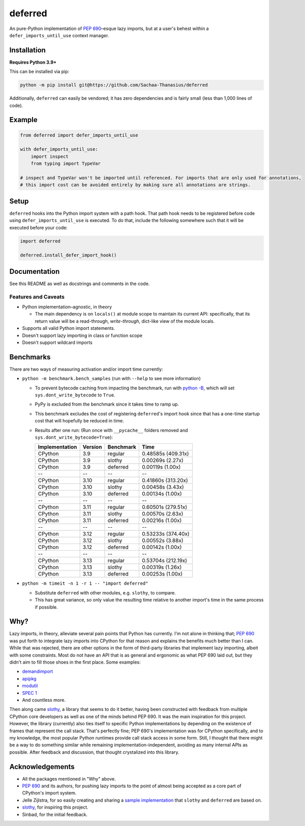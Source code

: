 ========
deferred
========

.. image:: https://github.com/Sachaa-Thanasius/deferred/actions/workflows/ci.yml/badge.svg
    :target: https://github.com/Sachaa-Thanasius/deferred/actions/workflows/ci.yml
    :alt: CI Status

.. image:: https://img.shields.io/github/license/Sachaa-Thanasius/deferred.svg
    :target: https://opensource.org/licenses/MIT
    :alt: License: MIT

An pure-Python implementation of `PEP 690 <https://peps.python.org/pep-0690/>`_–esque lazy imports, but at a user's behest within a ``defer_imports_until_use`` context manager.


Installation
============

**Requires Python 3.9+**

This can be installed via pip:

.. code:: sh

    python -m pip install git@https://github.com/Sachaa-Thanasius/deferred

Additionally, ``deferred`` can easily be vendored; it has zero dependencies and is fairly small (less than 1,000 lines of code).


Example
=======

.. code:: python

    from deferred import defer_imports_until_use

    with defer_imports_until_use:
        import inspect
        from typing import TypeVar

    # inspect and TypeVar won't be imported until referenced. For imports that are only used for annotations,
    # this import cost can be avoided entirely by making sure all annotations are strings.


Setup
=====
``deferred`` hooks into the Python import system with a path hook. That path hook needs to be registered before code using ``defer_imports_until_use`` is executed. To do that, include the following somewhere such that it will be executed before your code:

.. code:: python

    import deferred

    deferred.install_defer_import_hook()


Documentation
=============

See this README as well as docstrings and comments in the code.


Features and Caveats
--------------------

-   Python implementation–agnostic, in theory

    -   The main dependency is on ``locals()`` at module scope to maintain its current API: specifically, that its return value will be a read-through, *write-through*, dict-like view of the module locals.

-   Supports all valid Python import statements.
-   Doesn't support lazy importing in class or function scope
-   Doesn't support wildcard imports


Benchmarks
==========

There are two ways of measuring activation and/or import time currently:

-   ``python -m benchmark.bench_samples`` (run with ``--help`` to see more information)

    -   To prevent bytecode caching from impacting the benchmark, run with `python -B <https://docs.python.org/3/using/cmdline.html#cmdoption-B>`_, which will set ``sys.dont_write_bytecode`` to ``True``.
    -   PyPy is excluded from the benchmark since it takes time to ramp up. 
    -   This benchmark excludes the cost of registering ``deferred``'s import hook since that has a one-time startup cost that will hopefully be reduced in time. 
    -   Results after one run: (Run once with ``__pycache__`` folders removed and ``sys.dont_write_bytecode=True``):

        ==============  =======  ==========  ===================
        Implementation  Version  Benchmark   Time
        ==============  =======  ==========  ===================
        CPython         3.9      regular     0.48585s (409.31x)
        CPython         3.9      slothy      0.00269s (2.27x)
        CPython         3.9      deferred    0.00119s (1.00x)
        \-\-            \-\-     \-\-        \-\-
        CPython         3.10     regular     0.41860s (313.20x)
        CPython         3.10     slothy      0.00458s (3.43x)   
        CPython         3.10     deferred    0.00134s (1.00x)
        \-\-            \-\-     \-\-        \-\-
        CPython         3.11     regular     0.60501s (279.51x)
        CPython         3.11     slothy      0.00570s (2.63x)
        CPython         3.11     deferred    0.00216s (1.00x)
        \-\-            \-\-     \-\-        \-\-
        CPython         3.12     regular     0.53233s (374.40x)
        CPython         3.12     slothy      0.00552s (3.88x)
        CPython         3.12     deferred    0.00142s (1.00x)   
        \-\-            \-\-     \-\-        \-\-
        CPython         3.13     regular     0.53704s (212.19x)
        CPython         3.13     slothy      0.00319s (1.26x)
        CPython         3.13     deferred    0.00253s (1.00x)
        ==============  =======  ==========  ===================

-   ``python -m timeit -n 1 -r 1 -- "import deferred"``

    -   Substitute ``deferred`` with other modules, e.g. ``slothy``, to compare.
    -   This has great variance, so only value the resulting time relative to another import's time in the same process if possible.


Why?
====

Lazy imports, in theory, alleviate several pain points that Python has currently. I'm not alone in thinking that; `PEP 690 <https://peps.python.org/pep-0690/>`_ was put forth to integrate lazy imports into CPython for that reason and explains the benefits much better than I can. While that was rejected, there are other options in the form of third-party libraries that implement lazy importing, albeit with some constraints. Most do not have an API that is as general and ergonomic as what PEP 690 laid out, but they didn't aim to fill those shoes in the first place. Some examples:

-   `demandimport <https://github.com/bwesterb/py-demandimport>`_
-   `apipkg <https://github.com/pytest-dev/apipkg>`_
-   `modutil <https://github.com/brettcannon/modutil>`_
-   `SPEC 1 <https://scientific-python.org/specs/spec-0001/>`_
-   And countless more.

Then along came `slothy <https://github.com/bswck/slothy>`_, a library that seems to do it better, having been constructed with feedback from multiple CPython core developers as well as one of the minds behind PEP 690. It was the main inspiration for this project. However, the library (currently) also ties itself to specific Python implementations by depending on the existence of frames that represent the call stack. That's perfectly fine; PEP 690's implementation was for CPython specifically, and to my knowledge, the most popular Python runtimes provide call stack access in some form. Still, I thought that there might be a way to do something similar while remaining implementation-independent, avoiding as many internal APIs as possible. After feedback and discussion, that thought crystalized into this library.


Acknowledgements
================

-   All the packages mentioned in "Why" above.
-   `PEP 690 <https://peps.python.org/pep-0690/>`_ and its authors, for pushing lazy imports to the point of almost being accepted as a core part of CPython's import system.
-   Jelle Zijlstra, for so easily creating and sharing a `sample implementation <https://gist.github.com/JelleZijlstra/23c01ceb35d1bc8f335128f59a32db4c>`_ that ``slothy`` and ``deferred`` are based on.
-   `slothy <https://github.com/bswck/slothy>`_, for inspiring this project.
-   Sinbad, for the initial feedback.
